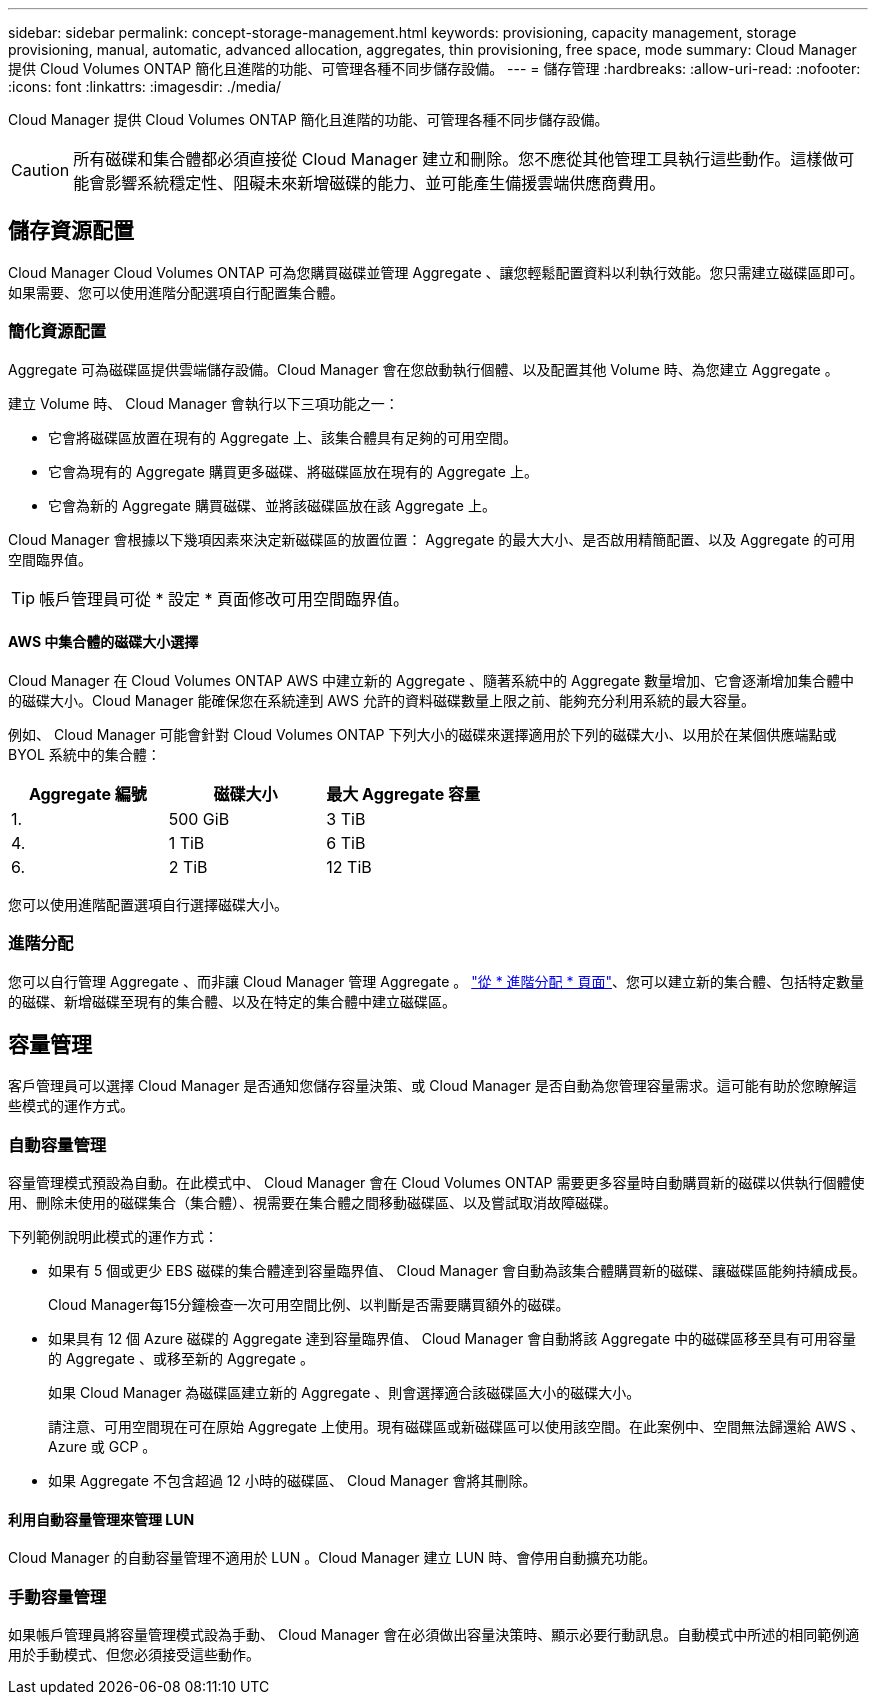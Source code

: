 ---
sidebar: sidebar 
permalink: concept-storage-management.html 
keywords: provisioning, capacity management, storage provisioning, manual, automatic, advanced allocation, aggregates, thin provisioning, free space, mode 
summary: Cloud Manager 提供 Cloud Volumes ONTAP 簡化且進階的功能、可管理各種不同步儲存設備。 
---
= 儲存管理
:hardbreaks:
:allow-uri-read: 
:nofooter: 
:icons: font
:linkattrs: 
:imagesdir: ./media/


[role="lead"]
Cloud Manager 提供 Cloud Volumes ONTAP 簡化且進階的功能、可管理各種不同步儲存設備。


CAUTION: 所有磁碟和集合體都必須直接從 Cloud Manager 建立和刪除。您不應從其他管理工具執行這些動作。這樣做可能會影響系統穩定性、阻礙未來新增磁碟的能力、並可能產生備援雲端供應商費用。



== 儲存資源配置

Cloud Manager Cloud Volumes ONTAP 可為您購買磁碟並管理 Aggregate 、讓您輕鬆配置資料以利執行效能。您只需建立磁碟區即可。如果需要、您可以使用進階分配選項自行配置集合體。



=== 簡化資源配置

Aggregate 可為磁碟區提供雲端儲存設備。Cloud Manager 會在您啟動執行個體、以及配置其他 Volume 時、為您建立 Aggregate 。

建立 Volume 時、 Cloud Manager 會執行以下三項功能之一：

* 它會將磁碟區放置在現有的 Aggregate 上、該集合體具有足夠的可用空間。
* 它會為現有的 Aggregate 購買更多磁碟、將磁碟區放在現有的 Aggregate 上。
* 它會為新的 Aggregate 購買磁碟、並將該磁碟區放在該 Aggregate 上。


Cloud Manager 會根據以下幾項因素來決定新磁碟區的放置位置： Aggregate 的最大大小、是否啟用精簡配置、以及 Aggregate 的可用空間臨界值。


TIP: 帳戶管理員可從 * 設定 * 頁面修改可用空間臨界值。



==== AWS 中集合體的磁碟大小選擇

Cloud Manager 在 Cloud Volumes ONTAP AWS 中建立新的 Aggregate 、隨著系統中的 Aggregate 數量增加、它會逐漸增加集合體中的磁碟大小。Cloud Manager 能確保您在系統達到 AWS 允許的資料磁碟數量上限之前、能夠充分利用系統的最大容量。

例如、 Cloud Manager 可能會針對 Cloud Volumes ONTAP 下列大小的磁碟來選擇適用於下列的磁碟大小、以用於在某個供應端點或 BYOL 系統中的集合體：

[cols="3*"]
|===
| Aggregate 編號 | 磁碟大小 | 最大 Aggregate 容量 


| 1. | 500 GiB | 3 TiB 


| 4. | 1 TiB | 6 TiB 


| 6. | 2 TiB | 12 TiB 
|===
您可以使用進階配置選項自行選擇磁碟大小。



=== 進階分配

您可以自行管理 Aggregate 、而非讓 Cloud Manager 管理 Aggregate 。 link:task-create-aggregates.html["從 * 進階分配 * 頁面"]、您可以建立新的集合體、包括特定數量的磁碟、新增磁碟至現有的集合體、以及在特定的集合體中建立磁碟區。



== 容量管理

客戶管理員可以選擇 Cloud Manager 是否通知您儲存容量決策、或 Cloud Manager 是否自動為您管理容量需求。這可能有助於您瞭解這些模式的運作方式。



=== 自動容量管理

容量管理模式預設為自動。在此模式中、 Cloud Manager 會在 Cloud Volumes ONTAP 需要更多容量時自動購買新的磁碟以供執行個體使用、刪除未使用的磁碟集合（集合體）、視需要在集合體之間移動磁碟區、以及嘗試取消故障磁碟。

下列範例說明此模式的運作方式：

* 如果有 5 個或更少 EBS 磁碟的集合體達到容量臨界值、 Cloud Manager 會自動為該集合體購買新的磁碟、讓磁碟區能夠持續成長。
+
Cloud Manager每15分鐘檢查一次可用空間比例、以判斷是否需要購買額外的磁碟。

* 如果具有 12 個 Azure 磁碟的 Aggregate 達到容量臨界值、 Cloud Manager 會自動將該 Aggregate 中的磁碟區移至具有可用容量的 Aggregate 、或移至新的 Aggregate 。
+
如果 Cloud Manager 為磁碟區建立新的 Aggregate 、則會選擇適合該磁碟區大小的磁碟大小。

+
請注意、可用空間現在可在原始 Aggregate 上使用。現有磁碟區或新磁碟區可以使用該空間。在此案例中、空間無法歸還給 AWS 、 Azure 或 GCP 。

* 如果 Aggregate 不包含超過 12 小時的磁碟區、 Cloud Manager 會將其刪除。




==== 利用自動容量管理來管理 LUN

Cloud Manager 的自動容量管理不適用於 LUN 。Cloud Manager 建立 LUN 時、會停用自動擴充功能。



=== 手動容量管理

如果帳戶管理員將容量管理模式設為手動、 Cloud Manager 會在必須做出容量決策時、顯示必要行動訊息。自動模式中所述的相同範例適用於手動模式、但您必須接受這些動作。
